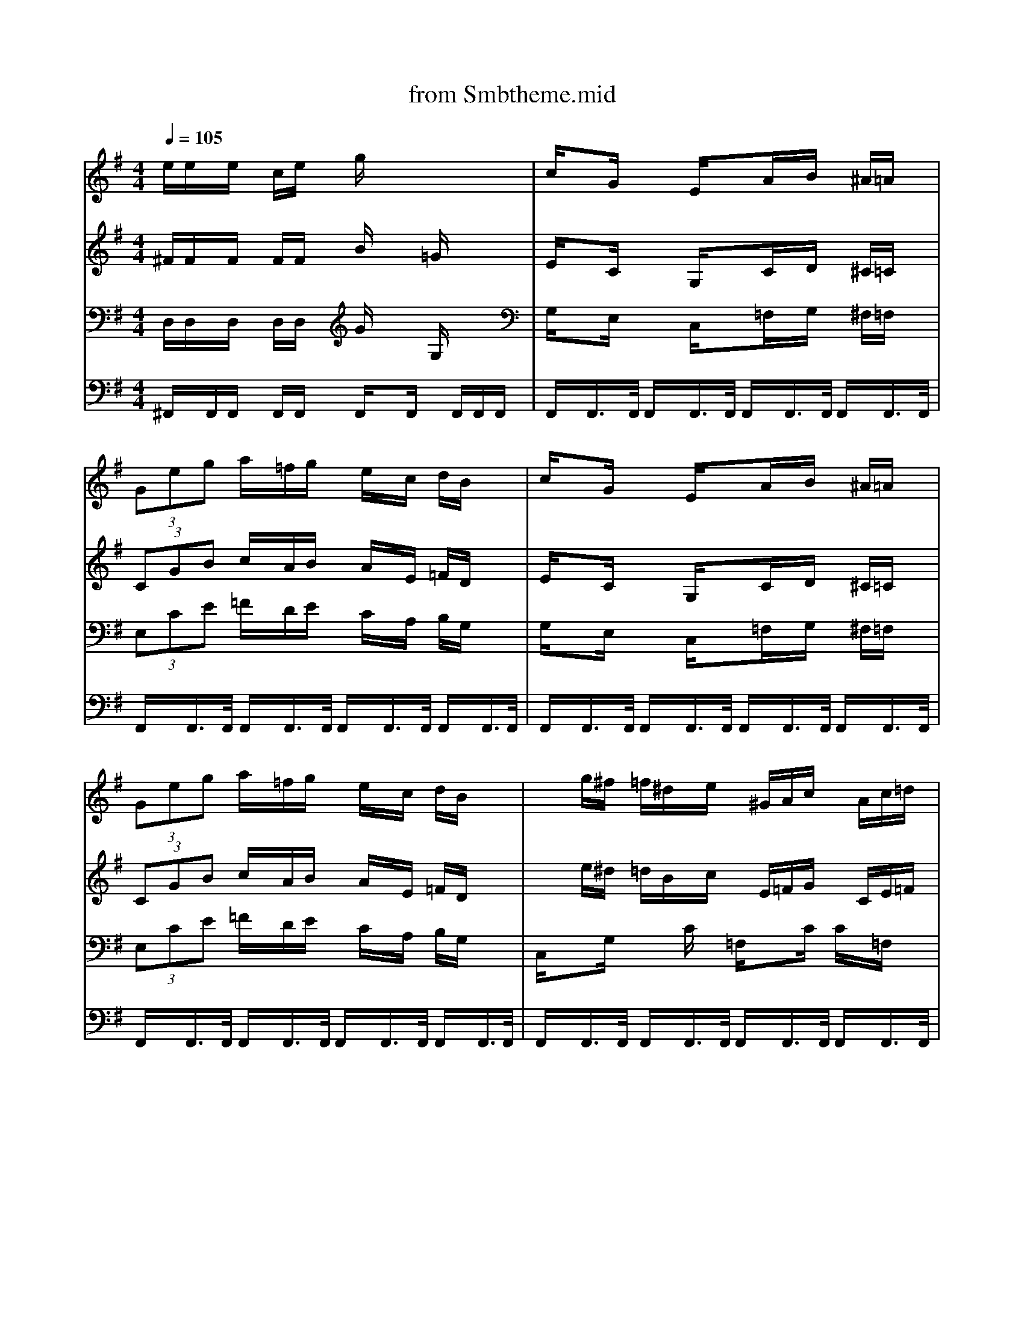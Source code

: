 X: 1
T: from Smbtheme.mid
M: 4/4
L: 1/8
Q:1/4=105
% Last note suggests Lydian mode tune
K:G % 1 sharps
V:1
% Sequenced by P.J. Barnes
%%MIDI program 26
e/2e/2x/2e/2 x/2c/2e/2x/2 g/2x3x/2| \
c/2xG/2 xE/2xA/2x/2B/2 x/2^A/2=A/2x/2| \
 (3Geg a/2x/2=f/2g/2 x/2e/2x/2c/2 d/2B/2x| \
c/2xG/2 xE/2xA/2x/2B/2 x/2^A/2=A/2x/2|
 (3Geg a/2x/2=f/2g/2 x/2e/2x/2c/2 d/2B/2x| \
xg/2^f/2 =f/2^d/2x/2e/2 x/2^G/2A/2c/2 x/2A/2c/2=d/2| \
x=g/2^f/2 =f/2^d/2x/2e/2 x/2c'/2x/2c'/2 c'/2x3/2| \
xg/2^f/2 =f/2^d/2x/2e/2 x/2^G/2A/2c/2 x/2A/2c/2=d/2|
x^d/2x=d/2x c/2x3x/2| \
x=g/2^f/2 =f/2^d/2x/2e/2 x/2^G/2A/2c/2 x/2A/2c/2=d/2| \
x=g/2^f/2 =f/2^d/2x/2e/2 x/2c'/2x/2c'/2 c'/2x3/2| \
xg/2^f/2 =f/2^d/2x/2e/2 x/2^G/2A/2c/2 x/2A/2c/2=d/2|
x^d/2x=d/2x c/2x3x/2| \
c/2c/2x/2c/2 x/2c/2d/2x/2 e/2c/2x/2A/2 =G/2x3/2| \
c/2c/2x/2c/2 x/2c/2d/2e/2 x4| \
c/2c/2x/2c/2 x/2c/2d/2x/2 e/2c/2x/2A/2 G/2x3/2|
e/2e/2x/2e/2 x/2c/2e/2x/2 g/2x3x/2| \
c/2xG/2 xE/2xA/2x/2B/2 x/2^A/2=A/2x/2| \
 (3Geg a/2x/2=f/2g/2 x/2e/2x/2c/2 d/2B/2x| \
c/2xG/2 xE/2xA/2x/2B/2 x/2^A/2=A/2x/2|
 (3Geg a/2x/2=f/2g/2 x/2e/2x/2c/2 d/2B/2x| \
e/2c/2x/2G/2 x^G/2x/2 A/2=f/2x/2=f/2 A/2x3/2| \
 (3Baa  (3a=g=f e/2c/2x/2A/2 G/2x3/2| \
e/2c/2x/2G/2 x^G/2x/2 A/2=f/2x/2=f/2 A/2x3/2|
B/2=f/2x/2 (3=f=fed/2 c/2x3x/2| \
e/2c/2x/2=G/2 x^G/2x/2 A/2=f/2x/2=f/2 A/2x3/2| \
 (3Baa  (3a=g=f e/2c/2x/2A/2 G/2x3/2| \
e/2c/2x/2G/2 x^G/2x/2 A/2=f/2x/2=f/2 A/2x3/2|
B/2=f/2x/2 (3=f=fed/2 c/2x3x/2| \
c/2c/2x/2c/2 x/2c/2d/2x/2 e/2c/2x/2A/2 =G/2x3/2| \
c/2c/2x/2c/2 x/2c/2d/2e/2 x4| \
c/2c/2x/2c/2 x/2c/2d/2x/2 e/2c/2x/2A/2 G/2x3/2|
e/2e/2x/2e/2 x/2c/2e/2x/2 g/2x3x/2| \
e/2c/2x/2G/2 x^G/2x/2 A/2=f/2x/2=f/2 A/2x3/2| \
 (3Baa  (3a=g=f e/2c/2x/2A/2 G/2x3/2| \
e/2c/2x/2G/2 x^G/2x/2 A/2=f/2x/2=f/2 A/2x3/2|
B/2=f/2x/2 (3=f=fed/2>c/2
V:2
% Countermelody
%%MIDI program 26
^F/2F/2x/2F/2 x/2F/2F/2x/2 B/2x3/2 =G/2x3/2| \
E/2xC/2 xG,/2xC/2x/2D/2 x/2^C/2=C/2x/2| \
 (3CGB c/2x/2A/2B/2 x/2A/2x/2E/2 =F/2D/2x| \
E/2xC/2 xG,/2xC/2x/2D/2 x/2^C/2=C/2x/2|
 (3CGB c/2x/2A/2B/2 x/2A/2x/2E/2 =F/2D/2x| \
xe/2^d/2 =d/2B/2x/2c/2 x/2E/2=F/2G/2 x/2C/2E/2=F/2| \
xe/2^d/2 =d/2B/2x/2c/2 x/2=f/2x/2=f/2 =f/2x3/2| \
xe/2^d/2 =d/2B/2x/2c/2 x/2E/2=F/2G/2 x/2C/2E/2=F/2|
x^G/2x=F/2x E/2x3x/2| \
xe/2^d/2 =d/2B/2x/2c/2 x/2E/2=F/2=G/2 x/2C/2E/2=F/2| \
xe/2^d/2 =d/2B/2x/2c/2 x/2=f/2x/2=f/2 =f/2x3/2| \
xe/2^d/2 =d/2B/2x/2c/2 x/2E/2=F/2G/2 x/2C/2E/2=F/2|
x^G/2x=F/2x E/2x3x/2| \
^G/2^G/2x/2^G/2 x/2^G/2^A/2x/2 =G/2E/2x/2E/2 C/2x3/2| \
^G/2^G/2x/2^G/2 x/2^G/2^A/2=G/2 x4| \
^G/2^G/2x/2^G/2 x/2^G/2^A/2x/2 =G/2E/2x/2E/2 C/2x3/2|
^F/2F/2x/2F/2 x/2F/2F/2x/2 B/2x3/2 G/2x3/2| \
E/2xC/2 xG,/2xC/2x/2D/2 x/2^C/2=C/2x/2| \
 (3CGB c/2x/2=A/2B/2 x/2A/2x/2E/2 =F/2D/2x| \
E/2xC/2 xG,/2xC/2x/2D/2 x/2^C/2=C/2x/2|
 (3CGB c/2x/2A/2B/2 x/2A/2x/2E/2 =F/2D/2x| \
c/2A/2x/2E/2 xE/2x/2 =F/2c/2x/2c/2 =F/2x3/2| \
 (3G=f=f  (3=fed c/2A/2x/2=F/2 E/2x3/2| \
c/2A/2x/2E/2 xE/2x/2 =F/2c/2x/2c/2 =F/2x3/2|
G/2d/2x/2 (3ddcB/2 G/2E/2x/2E/2 C/2x3/2| \
c/2A/2x/2E/2 xE/2x/2 =F/2c/2x/2c/2 =F/2x3/2| \
 (3G=f=f  (3=fed c/2A/2x/2=F/2 E/2x3/2| \
c/2A/2x/2E/2 xE/2x/2 =F/2c/2x/2c/2 =F/2x3/2|
G/2d/2x/2 (3ddcB/2 G/2E/2x/2E/2 C/2x3/2| \
^G/2^G/2x/2^G/2 x/2^G/2^A/2x/2 =G/2E/2x/2E/2 C/2x3/2| \
^G/2^G/2x/2^G/2 x/2^G/2^A/2=G/2 x4| \
^G/2^G/2x/2^G/2 x/2^G/2^A/2x/2 =G/2E/2x/2E/2 C/2x3/2|
^F/2F/2x/2F/2 x/2F/2F/2x/2 B/2x3/2 G/2x3/2| \
c/2=A/2x/2E/2 xE/2x/2 =F/2c/2x/2c/2 =F/2x3/2| \
 (3G=f=f  (3=fed c/2A/2x/2=F/2 E/2x3/2| \
c/2A/2x/2E/2 xE/2x/2 =F/2c/2x/2c/2 =F/2x3/2|
G/2d/2x/2 (3ddcB/2 G/2E/2x/2E/2>C/2
V:3
% Bass Line
%%MIDI program 26
D,/2D,/2x/2D,/2 x/2D,/2D,/2x/2 G/2x3/2 G,/2x3/2| \
G,/2xE,/2 xC,/2x=F,/2x/2G,/2 x/2^F,/2=F,/2x/2| \
 (3E,CE =F/2x/2D/2E/2 x/2C/2x/2A,/2 B,/2G,/2x| \
G,/2xE,/2 xC,/2x=F,/2x/2G,/2 x/2^F,/2=F,/2x/2|
 (3E,CE =F/2x/2D/2E/2 x/2C/2x/2A,/2 B,/2G,/2x| \
C,/2xG,/2 xC/2x/2 =F,/2xC/2 C/2x/2=F,/2x/2| \
C,/2xE,/2 xG,/2C/2 x/2g/2x/2g/2 g/2x/2G,/2x/2| \
C,/2xG,/2 xC/2x/2 =F,/2xC/2 C/2x/2=F,/2x/2|
C,/2x/2^G,/2x^A,/2x C/2x=G,/2 G,/2x/2C,/2x/2| \
C,/2xG,/2 xC/2x/2 =F,/2xC/2 C/2x/2=F,/2x/2| \
C,/2xE,/2 xG,/2C/2 x/2g/2x/2g/2 g/2x/2G,/2x/2| \
C,/2xG,/2 xC/2x/2 =F,/2xC/2 C/2x/2=F,/2x/2|
C,/2x/2^G,/2x^A,/2x C/2x=G,/2 G,/2x/2C,/2x/2| \
^G,,/2x^D,/2 x^G,/2x/2 =G,/2xC,/2 xG,,/2x/2| \
^G,,/2x^D,/2 x^G,/2x/2 =G,/2xC,/2 xG,,/2x/2| \
^G,,/2x^D,/2 x^G,/2x/2 =G,/2xC,/2 xG,,/2x/2|
=D,/2D,/2x/2D,/2 x/2D,/2D,/2x/2 G/2x3/2 G,/2x3/2| \
G,/2xE,/2 xC,/2x=F,/2x/2G,/2 x/2^F,/2=F,/2x/2| \
 (3E,CE =F/2x/2D/2E/2 x/2C/2x/2=A,/2 B,/2G,/2x| \
G,/2xE,/2 xC,/2x=F,/2x/2G,/2 x/2^F,/2=F,/2x/2|
 (3E,CE =F/2x/2D/2E/2 x/2C/2x/2A,/2 B,/2G,/2x| \
C,/2x^F,/2 G,/2x/2C/2x/2 =F,/2x/2=F,/2x/2 C/2C/2=F,/2x/2| \
D,/2x=F,/2 G,/2x/2B,/2x/2 G,/2x/2G,/2x/2 C/2C/2G,/2x/2| \
C,/2x^F,/2 G,/2x/2C/2x/2 =F,/2x/2=F,/2x/2 C/2C/2=F,/2x/2|
G,/2G,/2x/2 (3G,G,A,B,/2 C/2x/2G,/2x/2 C,/2x3/2| \
C,/2x^F,/2 G,/2x/2C/2x/2 =F,/2x/2=F,/2x/2 C/2C/2=F,/2x/2| \
D,/2x=F,/2 G,/2x/2B,/2x/2 G,/2x/2G,/2x/2 C/2C/2G,/2x/2| \
C,/2x^F,/2 G,/2x/2C/2x/2 =F,/2x/2=F,/2x/2 C/2C/2=F,/2x/2|
G,/2G,/2x/2 (3G,G,A,B,/2 C/2x/2G,/2x/2 C,/2x3/2| \
^G,,/2x^D,/2 x^G,/2x/2 =G,/2xC,/2 xG,,/2x/2| \
^G,,/2x^D,/2 x^G,/2x/2 =G,/2xC,/2 xG,,/2x/2| \
^G,,/2x^D,/2 x^G,/2x/2 =G,/2xC,/2 xG,,/2x/2|
=D,/2D,/2x/2D,/2 x/2D,/2D,/2x/2 G/2x3/2 G,/2x3/2| \
C,/2x^F,/2 G,/2x/2C/2x/2 =F,/2x/2=F,/2x/2 C/2C/2=F,/2x/2| \
D,/2x=F,/2 G,/2x/2B,/2x/2 G,/2x/2G,/2x/2 C/2C/2G,/2x/2| \
C,/2x^F,/2 G,/2x/2C/2x/2 =F,/2x/2=F,/2x/2 C/2C/2=F,/2x/2|
G,/2G,/2x/2 (3G,G,A,B,/2 C/2x/2G,/2x/2 C,/2
V:4
%%MIDI channel 10
% Percussion
%%MIDI program 0
^F,,/2x/2F,,/2F,,/2 x/2F,,/2F,,/2x/2 F,,/2xF,,/2 x/2F,,/2F,,/2F,,/2| \
F,,/2x/2F,,/2>F,,/2 F,,/2x/2F,,/2>F,,/2 F,,/2x/2F,,/2>F,,/2 F,,/2x/2F,,/2>F,,/2| \
F,,/2x/2F,,/2>F,,/2 F,,/2x/2F,,/2>F,,/2 F,,/2x/2F,,/2>F,,/2 F,,/2x/2F,,/2>F,,/2| \
F,,/2x/2F,,/2>F,,/2 F,,/2x/2F,,/2>F,,/2 F,,/2x/2F,,/2>F,,/2 F,,/2x/2F,,/2>F,,/2|
F,,/2x/2F,,/2>F,,/2 F,,/2x/2F,,/2>F,,/2 F,,/2x/2F,,/2>F,,/2 F,,/2x/2F,,/2>F,,/2| \
F,,/2x/2F,,/2>F,,/2 F,,/2x/2F,,/2>F,,/2 F,,/2x/2F,,/2>F,,/2 F,,/2x/2F,,/2>F,,/2| \
F,,/2x/2F,,/2>F,,/2 F,,/2x/2F,,/2>F,,/2 F,,/2x/2F,,/2>F,,/2 F,,/2x/2F,,/2>F,,/2| \
F,,/2x/2F,,/2>F,,/2 F,,/2x/2F,,/2>F,,/2 F,,/2x/2F,,/2>F,,/2 F,,/2x/2F,,/2>F,,/2|
F,,/2x/2F,,/2>F,,/2 F,,/2x/2F,,/2>F,,/2 F,,/2x/2F,,/2>F,,/2 F,,/2x/2F,,/2>F,,/2| \
F,,/2x/2F,,/2>F,,/2 F,,/2x/2F,,/2>F,,/2 F,,/2x/2F,,/2>F,,/2 F,,/2x/2F,,/2>F,,/2| \
F,,/2x/2F,,/2>F,,/2 F,,/2x/2F,,/2>F,,/2 F,,/2x/2F,,/2>F,,/2 F,,/2x/2F,,/2>F,,/2| \
F,,/2x/2F,,/2>F,,/2 F,,/2x/2F,,/2>F,,/2 F,,/2x/2F,,/2>F,,/2 F,,/2x/2F,,/2>F,,/2|
F,,/2x/2F,,/2>F,,/2 F,,/2x/2F,,/2>F,,/2 F,,/2x/2F,,/2>F,,/2 F,,/2x/2F,,/2>F,,/2| \
F,,/2x/2F,,/2F,,/2 x/2F,,/2F,,/2x/2 F,,/2xF,,/2 x/2F,,/2F,,/2F,,/2| \
F,,/2x/2F,,/2F,,/2 x/2F,,/2F,,/2x/2 F,,/2xF,,/2 x/2F,,/2F,,/2F,,/2| \
F,,/2x/2F,,/2F,,/2 x/2F,,/2F,,/2x/2 F,,/2xF,,/2 x/2F,,/2F,,/2F,,/2|
F,,/2x/2F,,/2F,,/2 x/2F,,/2F,,/2x/2 F,,/2xF,,/2 x/2F,,/2F,,/2F,,/2| \
F,,/2x/2F,,/2>F,,/2 F,,/2x/2F,,/2>F,,/2 F,,/2x/2F,,/2>F,,/2 F,,/2x/2F,,/2>F,,/2| \
F,,/2x/2F,,/2>F,,/2 F,,/2x/2F,,/2>F,,/2 F,,/2x/2F,,/2>F,,/2 F,,/2x/2F,,/2>F,,/2| \
F,,/2x/2F,,/2>F,,/2 F,,/2x/2F,,/2>F,,/2 F,,/2x/2F,,/2>F,,/2 F,,/2x/2F,,/2>F,,/2|
F,,/2x/2F,,/2>F,,/2 F,,/2x/2F,,/2>F,,/2 F,,/2x/2F,,/2>F,,/2 F,,/2x/2F,,/2>F,,/2| \
F,,/2xF,,/2 F,,/2x/2F,,/2x/2 F,,/2xF,,/2 F,,/2x/2F,,/2x/2| \
F,,/2xF,,/2 F,,/2x/2F,,/2x/2 F,,/2xF,,/2 F,,/2x/2F,,/2x/2| \
F,,/2xF,,/2 F,,/2x/2F,,/2x/2 F,,/2xF,,/2 F,,/2x/2F,,/2x/2|
F,,/2xF,,/2 F,,/2x/2F,,/2x/2 F,,/2xF,,/2 F,,/2x/2F,,/2x/2| \
F,,/2xF,,/2 F,,/2x/2F,,/2x/2 F,,/2xF,,/2 F,,/2x/2F,,/2x/2| \
F,,/2xF,,/2 F,,/2x/2F,,/2x/2 F,,/2xF,,/2 F,,/2x/2F,,/2x/2| \
F,,/2xF,,/2 F,,/2x/2F,,/2x/2 F,,/2xF,,/2 F,,/2x/2F,,/2x/2|
F,,/2xF,,/2 F,,/2x/2F,,/2x/2 F,,/2xF,,/2 F,,/2x/2F,,/2x/2| \
F,,/2x/2F,,/2F,,/2 x/2F,,/2F,,/2x/2 F,,/2xF,,/2 x/2F,,/2F,,/2F,,/2| \
F,,/2x/2F,,/2F,,/2 x/2F,,/2F,,/2x/2 F,,/2xF,,/2 x/2F,,/2F,,/2F,,/2| \
F,,/2x/2F,,/2F,,/2 x/2F,,/2F,,/2x/2 F,,/2xF,,/2 x/2F,,/2F,,/2F,,/2|
F,,/2x/2F,,/2F,,/2 x/2F,,/2F,,/2x/2 F,,/2xF,,/2 x/2F,,/2F,,/2F,,/2| \
F,,/2xF,,/2 F,,/2x/2F,,/2x/2 F,,/2xF,,/2 F,,/2x/2F,,/2x/2| \
F,,/2xF,,/2 F,,/2x/2F,,/2x/2 F,,/2xF,,/2 F,,/2x/2F,,/2x/2| \
F,,/2xF,,/2 F,,/2x/2F,,/2x/2 F,,/2xF,,/2 F,,/2x/2F,,/2x/2|
F,,/2xF,,/2 F,,/2x/2F,,/2x/2 F,,/2xF,,/2 F,,/2x/2F,,/2
